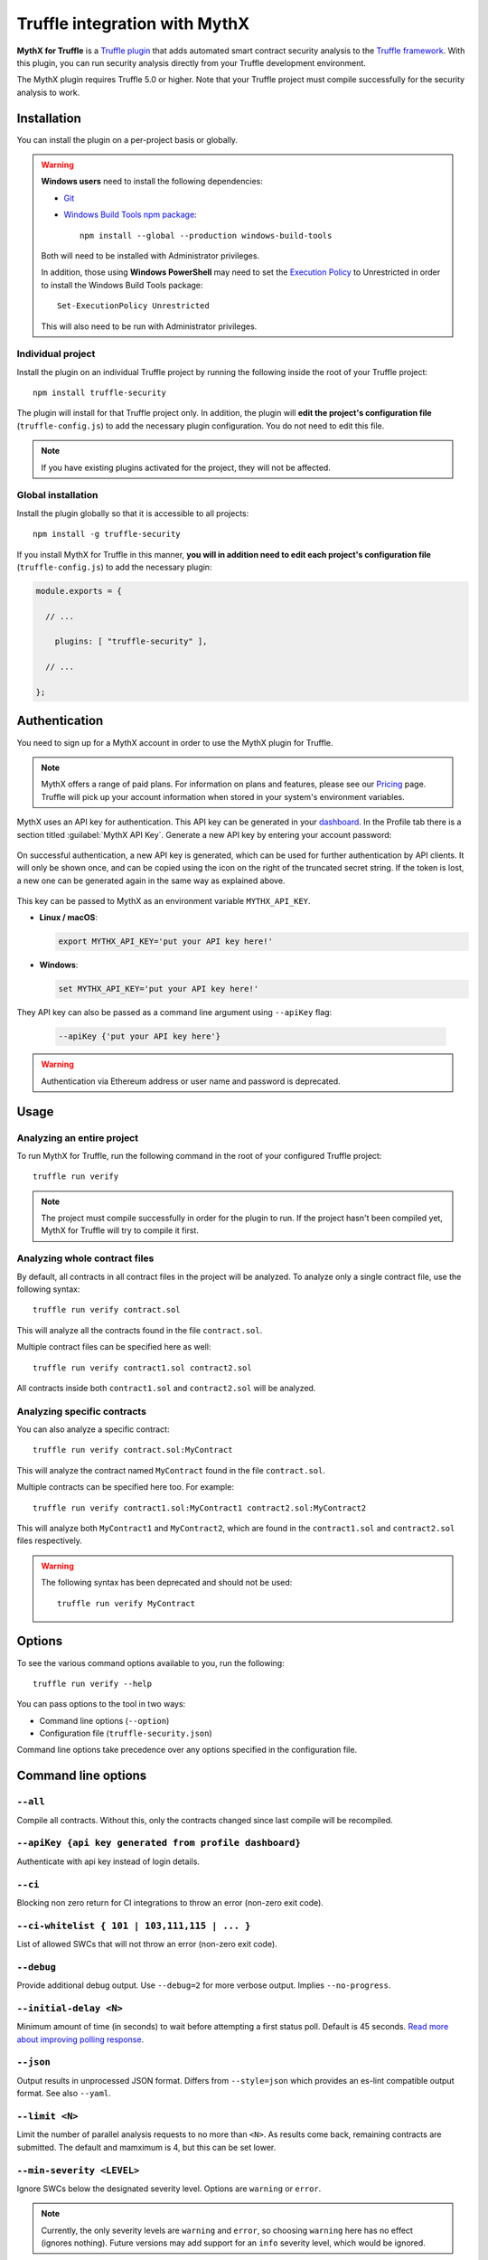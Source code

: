 .. meta::
   :description: Run security analysis directly from your Truffle development environment with the MythX plugin. Learn how to run security analysis directly from your Truffle dev environment.

.. _tools.truffle:

Truffle integration with MythX
==============================

**MythX for Truffle** is a `Truffle plugin <https://truffleframework.com/docs/truffle/getting-started/writing-external-scripts#third-party-plugin-commands>`_ that adds automated smart contract security analysis to the `Truffle framework <https://truffleframework.com>`_. With this plugin, you can run security analysis directly from your Truffle development environment.

The MythX plugin requires Truffle 5.0 or higher. Note that your Truffle project must compile
successfully for the security analysis to work.

Installation
------------

You can install the plugin on a per-project basis or globally.

.. warning::

   **Windows users** need to install the following dependencies:

   * `Git <https://git-scm.com/>`_
   * `Windows Build Tools npm package <https://www.npmjs.com/package/windows-build-tools>`_::

       npm install --global --production windows-build-tools

   Both will need to be installed with Administrator privileges.

   In addition, those using **Windows PowerShell** may need to set the `Execution Policy <https://docs.microsoft.com/en-us/powershell/module/microsoft.powershell.security/set-executionpolicy>`_ to Unrestricted in order to install the Windows Build Tools package::

     Set-ExecutionPolicy Unrestricted

   This will also need to be run with Administrator privileges.

Individual project
^^^^^^^^^^^^^^^^^^

Install the plugin on an individual Truffle project by running the following inside the root of your Truffle project::

  npm install truffle-security

The plugin will install for that Truffle project only. In addition, the plugin will **edit the project's configuration file** (``truffle-config.js``) to add the necessary plugin configuration. You do not need to edit this file.

.. note:: If you have existing plugins activated for the project, they will not be affected.

Global installation
^^^^^^^^^^^^^^^^^^^

Install the plugin globally so that it is accessible to all projects::

  npm install -g truffle-security

If you install MythX for Truffle in this manner, **you will in addition need to edit each project's configuration file** (``truffle-config.js``) to add the necessary plugin:

.. code-block:: javascript

   module.exports = {

     // ... 
 
       plugins: [ "truffle-security" ],
 
     // ... 

   };
   

Authentication
--------------

You need to sign up for a MythX account in order to use the MythX plugin for Truffle. 

.. note:: MythX offers a range of paid plans. For information on plans and features, please see our `Pricing <https://mythx.io/plans/>`_ page. Truffle will pick up your account information when stored in your system's environment variables.

MythX uses an API key for authentication. This API key can be generated in your `dashboard <https://dashboard.mythx.io/>`_. In the Profile tab there is a section titled :guilabel:`MythX API Key`. Generate a new API key by entering your account password:

.. figure:: img/api-key-password.png

On successful authentication, a new API key is generated, which can be used for further authentication by API clients. It will only be shown once, and can be copied using the icon on the right of the truncated secret string. If the token is lost, a new one can be generated again in the same way as explained above.

.. figure:: img/api-key.png

This key can be passed to MythX as an environment variable ``MYTHX_API_KEY``.

* **Linux / macOS**:

  .. code-block:: console

     export MYTHX_API_KEY='put your API key here!'

* **Windows**:

  .. code-block:: console

     set MYTHX_API_KEY='put your API key here!'
     
They API key can also be passed as a command line argument using ``--apiKey`` flag:

  .. code-block:: console

     --apiKey {'put your API key here'}
     
.. warning:: Authentication via Ethereum address or user name and password is deprecated.

Usage
-----

Analyzing an entire project
^^^^^^^^^^^^^^^^^^^^^^^^^^^

To run MythX for Truffle, run the following command in the root of your configured Truffle project::

  truffle run verify

.. note:: The project must compile successfully in order for the plugin to run. If the project hasn't been compiled yet, MythX for Truffle will try to compile it first.

Analyzing whole contract files
^^^^^^^^^^^^^^^^^^^^^^^^^^^^^^

By default, all contracts in all contract files in the project will be analyzed. To analyze only a single contract file, use the following syntax::

  truffle run verify contract.sol

This will analyze all the contracts found in the file ``contract.sol``.

Multiple contract files can be specified here as well::

  truffle run verify contract1.sol contract2.sol

All contracts inside both ``contract1.sol`` and ``contract2.sol`` will be analyzed.

Analyzing specific contracts
^^^^^^^^^^^^^^^^^^^^^^^^^^^^

You can also analyze a specific contract::

  truffle run verify contract.sol:MyContract

This will analyze the contract named ``MyContract`` found in the file ``contract.sol``.

Multiple contracts can be specified here too. For example::

  truffle run verify contract1.sol:MyContract1 contract2.sol:MyContract2

This will analyze both ``MyContract1`` and ``MyContract2``, which are found in the ``contract1.sol`` and ``contract2.sol`` files respectively.

.. warning::

   The following syntax has been deprecated and should not be used::

     truffle run verify MyContract

Options
-------

To see the various command options available to you, run the following::

  truffle run verify --help

You can pass options to the tool in two ways:

* Command line options (``--option``)
* Configuration file (``truffle-security.json``)

Command line options take precedence over any options specified in the configuration file.


Command line options
--------------------

``--all``
^^^^^^^^^
Compile all contracts. Without this, only the contracts changed since last compile will be recompiled.

``--apiKey {api key generated from profile dashboard}``
^^^^^^^^^^^^^^^^^^^^^^^^^^^^^^^^^^^^^^^^^^^^^^^^^^^^^^^
Authenticate with api key instead of login details.

``--ci``
^^^^^^^^
Blocking non zero return for CI integrations to throw an error (non-zero exit code).

``--ci-whitelist { 101 | 103,111,115 | ... }``
^^^^^^^^^^^^^^^^^^^^^^^^^^^^^^^^^^^^^^^^^^^^^^
List of allowed SWCs that will not throw an error (non-zero exit code).

``--debug``
^^^^^^^^^^^
Provide additional debug output. Use ``--debug=2`` for more verbose output. Implies ``--no-progress``.

``--initial-delay <N>``
^^^^^^^^^^^^^^^^^^^^^^^
Minimum amount of time (in seconds) to wait before attempting a first status poll. Default is 45 seconds. `Read more about improving polling response <https://github.com/ConsenSys/armlet#improving-polling-response>`_.

``--json``
^^^^^^^^^^
Output results in unprocessed JSON format. Differs from ``--style=json`` which provides an es-lint compatible output format. See also ``--yaml``.

``--limit <N>``
^^^^^^^^^^^^^^^
Limit the number of parallel analysis requests to no more than ``<N>``. As results come back, remaining contracts are submitted. The default and mamximum is 4, but this can be set lower.

``--min-severity <LEVEL>``
^^^^^^^^^^^^^^^^^^^^^^^^^^
Ignore SWCs below the designated severity level. Options are ``warning`` or ``error``.

.. note:: Currently, the only severity levels are ``warning`` and ``error``, so choosing ``warning`` here has no effect (ignores nothing). Future versions may add support for an ``info`` severity level, which would be ignored.

``--mode <MODE>``
^^^^^^^^^^^^^^^^^
Perform ``quick``, ``standard``, or ``deep`` analysis. Refer to the `plans <https://mythx.io/plans/>`_ page to see details about the different scan types. Note that not every scan type is available with every plan.

``--mythx-logs`` ``--no-mythx-logs``
^^^^^^^^^^^^^^^^^^^^^^^^^^^^^^^^^^^^
Enable/disable MythX logs.

``--no-color``
^^^^^^^^^^^^^^
Disable output coloring.

``--no-progress``
^^^^^^^^^^^^^^^^^
Disable progress bars during analysis.

``--style <STYLE>``
^^^^^^^^^^^^^^^^^^^
Output the report in the given `es-lint <https://eslint.org/docs/user-guide/formatters/>`_ style. Options include ``stylish``, ``json``, ``table``, ``tap``, ``unix``, and ``markdown``.

``--swc-blacklist <LIST>``
^^^^^^^^^^^^^^^^^^^^^^^^^^
Ignore a specific SWC or list of SWCs. Use the number only (``107`` instead of ``SWC-107``). If using a list, use commas and no spaces to separate the SWCs (``103,111,115``).

``--timeout <N>``
^^^^^^^^^^^^^^^^^
Limit MythX analyses time to ``<N>`` seconds. The default is 300 seconds.

``--uuid <UUID>``
^^^^^^^^^^^^^^^^^
*(Experimental)* Display results from a prior analysis with the given UUID. Result is in YAML.

``--version``
^^^^^^^^^^^^^
Show package and MythX version information.

``--yaml``
^^^^^^^^^^
Output results in unprocessed YAML format. Differs from ``--style=yaml`` which provides an es-lint compatible output format. See also ``--json``.








Configuration file
------------------

In addition to command line options, you can specify a configuration file named ``truffle-security.json``. Placed in the root of the project, this file can contain a list of options and values. Every option available on the command line is available here.

An example format of this file is as follows:

.. code-block:: json

   {
     "style": "table",
     "mode": "quick",
     "min-severity": "warning",
     "swc-blacklist": [103,111]
   }

For arguments that don't take a value (such as ``no-progress``) use the format:

.. code-block:: json
  
   {
     "no-format": true
   }

For arguments that take a list (such as ``swc-blacklist``), brackets for the values are optional.

.. note:: Command line options take precedence over any options specified in the configuration file.


.. seealso::

  * `MythX for Truffle (npm) <https://www.npmjs.com/package/truffle-security>`_
  * `MythX for Truffle (GitHub) <https://github.com/consensys/truffle-security>`_  
